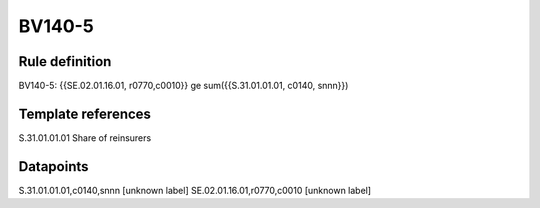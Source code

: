 =======
BV140-5
=======

Rule definition
---------------

BV140-5: {{SE.02.01.16.01, r0770,c0010}} ge sum({{S.31.01.01.01, c0140, snnn}})


Template references
-------------------

S.31.01.01.01 Share of reinsurers


Datapoints
----------

S.31.01.01.01,c0140,snnn [unknown label]
SE.02.01.16.01,r0770,c0010 [unknown label]


